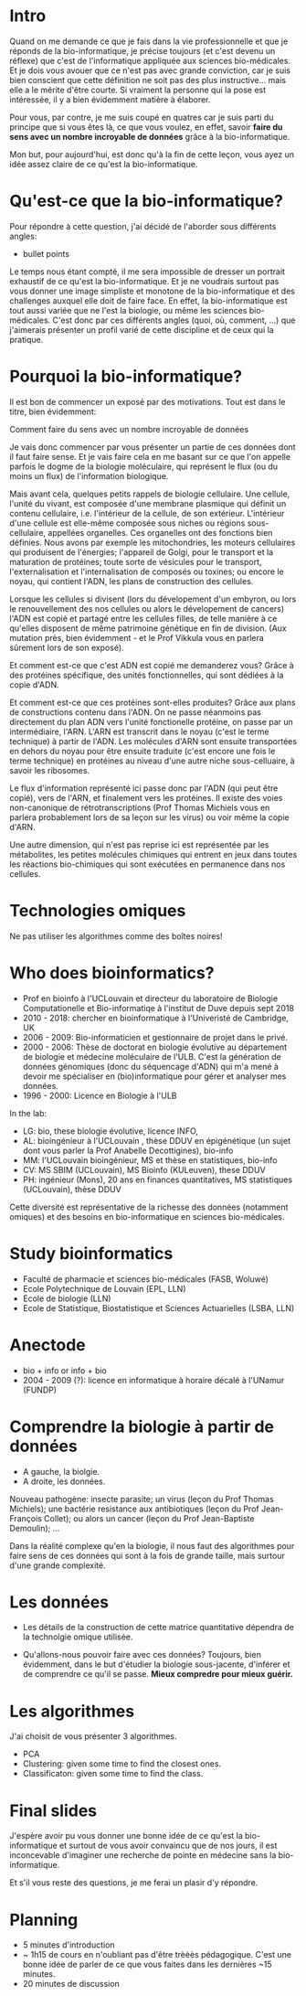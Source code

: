 * Intro

  Quand on me demande ce que je fais dans la vie professionnelle et
  que je réponds de la bio-informatique, je précise toujours (et c'est
  devenu un réflexe) que c'est de l'informatique appliquée aux
  sciences bio-médicales. Et je dois vous avouer que ce n'est pas avec
  grande conviction, car je suis bien conscient que cette définition
  ne soit pas des plus instructive... mais elle a le mérite d'être
  courte. Si vraiment la personne qui la pose est intéressée, il y a
  bien évidemment matière à élaborer.

  Pour vous, par contre, je me suis coupé en quatres car je suis parti
  du principe que si vous êtes là, ce que vous voulez, en effet,
  savoir *faire du sens avec un nombre incroyable de données* grâce à
  la bio-informatique.

  Mon but, pour aujourd'hui, est donc qu'à la fin de cette leçon, vous
  ayez un idée assez claire de ce qu'est la bio-informatique.

* Qu'est-ce que la bio-informatique?

  Pour répondre à cette question, j'ai décidé de l'aborder sous
  différents angles:

  - bullet points

  Le temps nous étant compté, il me sera impossible de dresser un
  portrait exhaustif de ce qu'est la bio-informatique. Et je ne
  voudrais surtout pas vous donner une image simpliste et monotone de
  la bio-informatique et des challenges auxquel elle doit de faire
  face. En effet, la bio-informatique est tout aussi variée que ne
  l'est la biologie, ou même les sciences bio-médicales. C'est donc
  par ces différents angles (quoi, où, comment, ...)  que j'aimerais
  présenter un profil varié de cette discipline et de ceux qui la
  pratique.

* Pourquoi la bio-informatique?

  Il est bon de commencer un exposé par des motivations. Tout est dans
  le titre, bien évidemment:

  Comment faire du sens avec un nombre incroyable de données

  Je vais donc commencer par vous présenter un partie de ces données
  dont il faut faire sense. Et je vais faire cela en me basant sur ce
  que l'on appelle parfois le dogme de la biologie moléculaire, qui
  représent le flux (ou du moins un flux) de l'information biologique.

  Mais avant cela, quelques petits rappels de biologie cellulaire. Une
  cellule, l'unité du vivant, est composée d'une membrane plasmique
  qui définit un contenu cellulaire, i.e. l'intérieur de la cellule,
  de son extérieur. L'intérieur d'une cellule est elle-même composée
  sous niches ou régions sous-cellulaire, appellées organelles. Ces
  organelles ont des fonctions bien définies. Nous avons par exemple
  les mitochondries, les moteurs cellulaires qui produisent de
  l'énergies; l'appareil de Golgi, pour le transport et la maturation
  de protéines; toute sorte de vésicules pour le transport,
  l'externalisation et l'internalisation de composés ou toxines; ou
  encore le noyau, qui contient l'ADN, les plans de construction des
  cellules.

  Lorsque les cellules si divisent (lors du dévelopement d'un embyron,
  ou lors le renouvellement des nos cellules ou alors le dévelopement
  de cancers) l'ADN est copié et partagé entre les cellules filles, de
  telle manière à ce qu'elles disposent de même patrimoine génétique
  en fin de division. (Aux mutation près, bien évidemment - et le Prof
  Vikkula vous en parlera sûrement lors de son exposé).

  Et comment est-ce que c'est ADN est copié me demanderez vous? Grâce
  à des protéines spécifique, des unités fonctionnelles, qui sont
  dédiées à la copie d'ADN.

  Et comment est-ce que ces protéines sont-elles produites? Grâce aux
  plans de constructions contenu dans l'ADN. On ne passe néanmoins pas
  directement du plan ADN vers l'unité fonctionelle protéine, on passe
  par un intermédiaire, l'ARN. L'ARN est transcrit dans le noyau
  (c'est le terme technique) à partir de l'ADN. Les molécules d'ARN
  sont ensuite transportées en dehors du noyau pour être ensuite
  traduite (c'est encore une fois le terme technique) en protéines au
  niveau d'une autre niche sous-celluaire, à savoir les ribosomes.

  Le flux d'information représenté ici passe donc par l'ADN (qui peut
  être copié), vers de l'ARN, et finalement vers les protéines. Il
  existe des voies non-canonique de rétrotranscriptions (Prof Thomas
  Michiels vous en parlera probablement lors de sa leçon sur les
  virus) ou voir même la copie d'ARN.

  Une autre dimension, qui n'est pas reprise ici est représentée par
  les métabolites, les petites molécules chimiques qui entrent en jeux
  dans toutes les réactions bio-chimiques qui sont exécutées en
  permanence dans nos cellules.

* Technologies omiques

  Ne pas utiliser les algorithmes comme des boîtes noires!

* Who does bioinformatics?

  - Prof en bioinfo à l'UCLouvain et directeur du laboratoire de
    Biologie Computationelle et Bio-informatiqe à l'institut de Duve
    depuis sept 2018
  - 2010 - 2018: chercher en bioinformatique à l'Univeristé de
    Cambridge, UK
  - 2006 - 2009: Bio-informaticien et gestionnaire de projet dans le
    privé.
  - 2000 - 2006: Thèse de doctorat en biologie évolutive au
    département de biologie et médecine moléculaire de l'ULB. C'est la
    génération de données génomiques (donc du séquencage d'ADN) qui
    m'a mené à devoir me spécialiser en (bio)informatique pour gérer
    et analyser mes données.
  - 1996 - 2000: Licence en Biologie à l'ULB

  In the lab:
  - LG: bio, these biologie évolutive, licence INFO,
  - AL: bioingénieur à l'UCLouvain , thèse DDUV en épigénétique (un
    sujet dont vous parler la Prof Anabelle Decottigines), bio-info
  - MM: l'UCLouvain bioingénieur, MS et thèse en statistiques,
    bio-info
  - CV: MS SBIM (UCLouvain), MS Bioinfo (KULeuven), these DDUV
  - PH: ingénieur (Mons), 20 ans en finances quantitatives, MS
    statistiques (UCLouvain), thèse DDUV

  Cette diversité est représentative de la richesse des données
  (notamment omiques) et des besoins en bio-informatique en sciences
  bio-médicales.

* Study bioinformatics

- Faculté de pharmacie et sciences bio-médicales (FASB, Woluwé)
- Ecole Polytechnique de Louvain (EPL, LLN)
- Ecole de biologie (LLN)
- Ecole de Statistique, Biostatistique et Sciences Actuarielles (LSBA,
  LLN)

* Anectode

  - bio + info or info + bio
  - 2004 - 2009 (?): licence en informatique à horaire décalé à
    l'UNamur (FUNDP)

* Comprendre la biologie à partir de données

  - A gauche, la biolgie.
  - A droite, les données.

  Nouveau pathogène: insecte parasite; un virus (leçon du Prof Thomas
  Michiels); une bactérie resistance aux antibiotiques (leçon du Prof
  Jean-François Collet); ou alors un cancer (leçon du Prof
  Jean-Baptiste Demoulin); ...

  Dans la réalité complexe qu'en la biologie, il nous faut des
  algorithmes pour faire sens de ces données qui sont à la fois de
  grande taille, mais surtour d'une grande complexité.

* Les données

  - Les détails de la construction de cette matrice quantitative
    dépendra de la technolgie omique utilisée.

  - Qu'allons-nous pouvoir faire avec ces données? Toujours, bien
    évidemment, dans le but d'étudier la biologie sous-jacente,
    d'inférer et de comprendre ce qu'il se passe. **Mieux compredre
    pour mieux guérir.**

* Les algorithmes

  J'ai choisit de vous présenter 3 algorithmes.

  - PCA
  - Clustering: given some time to find the closest ones.
  - Classificaton: given some time to find the class.

* Final slides

  J'espère avoir pu vous donner une bonne idée de ce qu'est la
  bio-informatique et surtout de vous avoir convaincu que de nos
  jours, il est inconcevable d'imaginer une recherche de pointe en
  médecine sans la bio-informatique.

  Et s'il vous reste des questions, je me ferai un plasir d'y
  répondre.

* Planning

- 5 minutes d'introduction
- ~ 1h15 de cours en n'oubliant pas d'être trèèès pédagogique. C'est
  une bonne idée de parler de ce que vous faites dans les dernières
  ~15 minutes.
- 20 minutes de discussion
